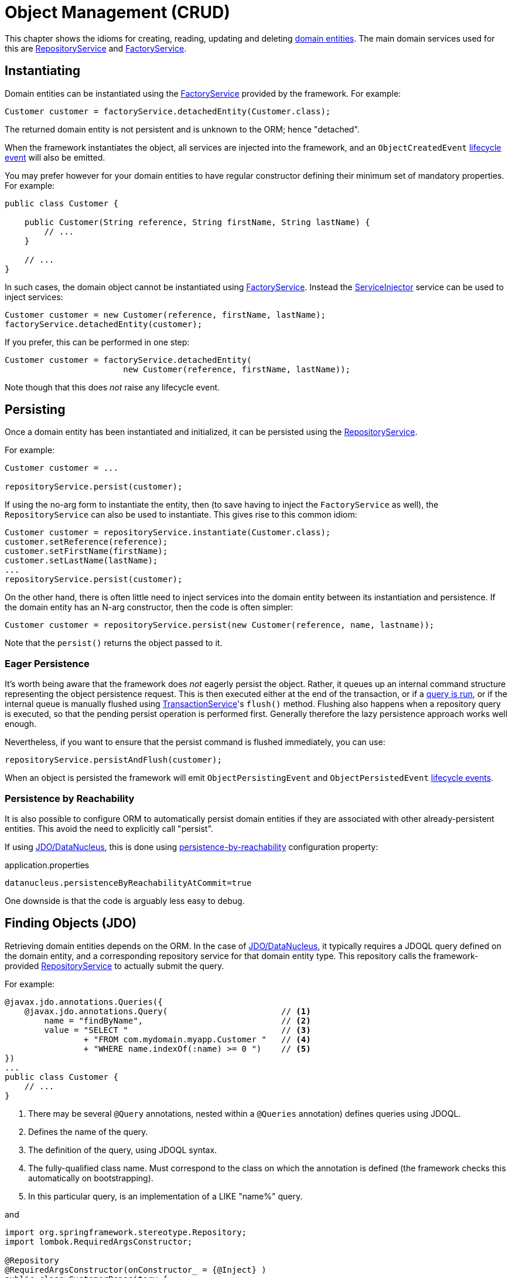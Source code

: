 [#object-management-crud]
= Object Management (CRUD)

:Notice: Licensed to the Apache Software Foundation (ASF) under one or more contributor license agreements. See the NOTICE file distributed with this work for additional information regarding copyright ownership. The ASF licenses this file to you under the Apache License, Version 2.0 (the "License"); you may not use this file except in compliance with the License. You may obtain a copy of the License at. http://www.apache.org/licenses/LICENSE-2.0 . Unless required by applicable law or agreed to in writing, software distributed under the License is distributed on an "AS IS" BASIS, WITHOUT WARRANTIES OR  CONDITIONS OF ANY KIND, either express or implied. See the License for the specific language governing permissions and limitations under the License.
:page-partial:


This chapter shows the idioms for creating, reading, updating and deleting xref:userguide:fun:overview.adoc#domain-entities[domain entities].
The main domain services used for this are xref:refguide:applib:index/services/repository/RepositoryService.adoc[RepositoryService] and xref:refguide:applib:index/services/factory/FactoryService.adoc[FactoryService].


[[instantiating]]
== Instantiating

Domain entities can be instantiated using the xref:refguide:applib:index/services/factory/FactoryService.adoc[FactoryService] provided by the framework.
For example:

[source,java]
----
Customer customer = factoryService.detachedEntity(Customer.class);
----

The returned domain entity is not persistent and is unknown to the ORM; hence "detached".

When the framework instantiates the object, all services are injected into the framework, and an `ObjectCreatedEvent` xref:userguide:fun:overview.adoc#lifecycle-events[lifecycle event] will also be emitted.

You may prefer however for your domain entities to have regular constructor defining their minimum set of mandatory properties.
For example:

[source,java]
----
public class Customer {

    public Customer(String reference, String firstName, String lastName) {
        // ...
    }

    // ...
}
----

In such cases, the domain object cannot be instantiated using xref:refguide:applib:index/services/factory/FactoryService.adoc[FactoryService].
Instead the xref:refguide:applib:index/services/inject/ServiceInjector.adoc[ServiceInjector] service can be used to inject services:

[source,java]
----
Customer customer = new Customer(reference, firstName, lastName);
factoryService.detachedEntity(customer);
----

If you prefer, this can be performed in one step:

[source,java]
----
Customer customer = factoryService.detachedEntity(
                        new Customer(reference, firstName, lastName));
----

Note though that this does _not_ raise any lifecycle event.


[[persisting]]
== Persisting

Once a domain entity has been instantiated and initialized, it can be persisted using the xref:refguide:applib:index/services/repository/RepositoryService.adoc[RepositoryService].

For example:

[source,java]
----
Customer customer = ...

repositoryService.persist(customer);
----

If using the no-arg form to instantiate the entity, then (to save having to inject the `FactoryService` as well), the `RepositoryService` can also be used to instantiate.
This gives rise to this common idiom:

[source,java]
----
Customer customer = repositoryService.instantiate(Customer.class);
customer.setReference(reference);
customer.setFirstName(firstName);
customer.setLastName(lastName);
...
repositoryService.persist(customer);
----

On the other hand, there is often little need to inject services into the domain entity between its instantiation and persistence.
If the domain entity has an N-arg constructor, then the code is often simpler:

[source,java]
----
Customer customer = repositoryService.persist(new Customer(reference, name, lastname));
----

Note that the `persist()` returns the object passed to it.

=== Eager Persistence

It's worth being aware that the framework does _not_ eagerly persist the object.
Rather, it queues up an internal command structure representing the object persistence request.
This is then executed either at the end of the transaction, or if a xref:userguide:fun:domain-entities-and-services.adoc#finding[query is run], or if the internal queue is manually flushed using xref:refguide:applib:index/services/xactn/TransactionService.adoc[TransactionService]'s `flush()` method.
Flushing also happens when a repository query is executed, so that the pending persist operation is performed first.
Generally therefore the lazy persistence approach works well enough.

Nevertheless, if you want to ensure that the persist command is flushed immediately, you can use:

[source,java]
----
repositoryService.persistAndFlush(customer);
----

When an object is persisted the framework will emit `ObjectPersistingEvent` and `ObjectPersistedEvent` xref:userguide:fun:overview.adoc#lifecycle-events[lifecycle events].

=== Persistence by Reachability

It is also possible to configure ORM to automatically persist domain entities if they are associated with other already-persistent entities.
This avoid the need to explicitly call "persist".

If using xref:pjdo:ROOT:about.adoc[JDO/DataNucleus], this is done using xref:refguide:config:sections/jdo-datanucleus-conf.adoc#datanucleus.persistenceByReachabilityAtCommit[persistence-by-reachability] configuration property:

[source,ini]
.application.properties
----
datanucleus.persistenceByReachabilityAtCommit=true
----

One downside is that the code is arguably less easy to debug.


[[finding]]
== Finding Objects (JDO)

Retrieving domain entities depends on the ORM.
In the case of xref:pjdo:ROOT:about.adoc[JDO/DataNucleus], it typically requires a JDOQL query defined on the domain entity, and a corresponding repository service for that domain entity type.
This repository calls the framework-provided xref:refguide:applib:index/services/repository/RepositoryService.adoc[RepositoryService] to actually submit the query.

For example:

[source,java]
----
@javax.jdo.annotations.Queries({
    @javax.jdo.annotations.Query(                       // <.>
        name = "findByName",                            // <.>
        value = "SELECT "                               // <.>
                + "FROM com.mydomain.myapp.Customer "   // <.>
                + "WHERE name.indexOf(:name) >= 0 ")    // <.>
})
...
public class Customer {
    // ...
}
----
<.> There may be several `@Query` annotations, nested within a `@Queries` annotation) defines queries using JDOQL.
<.> Defines the name of the query.
<.> The definition of the query, using JDOQL syntax.
<.> The fully-qualified class name.
Must correspond to the class on which the annotation is defined (the framework checks this automatically on bootstrapping).
<.> In this particular query, is an implementation of a LIKE "name%" query.

and

[source,java]
----
import org.springframework.stereotype.Repository;
import lombok.RequiredArgsConstructor;

@Repository
@RequiredArgsConstructor(onConstructor_ = {@Inject} )
public class CustomerRepository {

    private final RepositoryService repositoryService;

    public List<Customer> findByName(String name) {
        return repositoryService.allMatches(            // <.>
                new QueryDefault<>(Customer.class,      // <.>
                            "findByName",               // <.>
                            "name",                     // <.>
                            name);
    }

}
----
<1>    The xref:refguide:applib:index/services/repository/RepositoryService.adoc[RepositoryService] is a generic facade over the JDO/DataNucleus API.
<2> Specifies the class that is annotated with @Query
<3> Corresponds to the `@Query#name` attribute
<4> Corresponds to the `:name` parameter in the query JDOQL string

Whenever a query is submitted, the framework will automatically "flush" any pending changes.
This ensures that the database query runs against an up-to-date table so that all matching instances (with respect to the current transaction) are correctly retrieved.

When an object is loaded from the database the framework will emit `ObjectLoadedEvent` xref:userguide:fun:overview.adoc#lifecycle-events[lifecycle event].

=== Type-safe queries

DataNucleus also supports type-safe queries; these can be executed using the xref:pjdo:ROOT:services/IsisJdoSupport.adoc[IsisJdoSupport] (JDO-specific) domain service.

See xref:pjdo:ROOT:services/IsisJdoSupport.adoc#type-safe-jdoql-queries[here] for further details.

[[updating]]
== Updating Objects

There is no specific API to update a domain entity.
Rather, the ORM (DataNucleus) automatically keeps track of the state of each object and will update the corresponding database rows when the transaction completes.

That said, it is possible to "flush" pending changes:

* xref:refguide:applib:index/services/xactn/TransactionService.adoc[TransactionService] acts at the Apache Isis layer, and flushes any pending object persistence or object deletions

* (if using xref:pjdo:ROOT:about.adoc[JDO/DataNucleus]), the xref:pjdo:ROOT:services/IsisJdoSupport.adoc[IsisJdoSupport] domain service can be used reach down to the underlying JDO API, and perform a flush of pending object updates also.

When an object is updated the framework will emit `ObjectUpdatingEvent` and `ObjectUpdatedEvent` xref:userguide:fun:overview.adoc#lifecycle-events[lifecycle events].

[[deleting]]
== Deleting Objects

:Notice: Licensed to the Apache Software Foundation (ASF) under one or more contributor license agreements. See the NOTICE file distributed with this work for additional information regarding copyright ownership. The ASF licenses this file to you under the Apache License, Version 2.0 (the "License"); you may not use this file except in compliance with the License. You may obtain a copy of the License at. http://www.apache.org/licenses/LICENSE-2.0 . Unless required by applicable law or agreed to in writing, software distributed under the License is distributed on an "AS IS" BASIS, WITHOUT WARRANTIES OR  CONDITIONS OF ANY KIND, either express or implied. See the License for the specific language governing permissions and limitations under the License.
:page-partial:

Domain entities can be deleted using xref:refguide:applib:index/services/repository/RepositoryService.adoc[RepositoryService].
For example:

[source,java]
----
Customer customer = ...
repositoryService.remove(customer);
----

It's worth being aware that (as for persisting new entities) the framework does _not_ eagerly delete the object.
Rather, it queues up an internal command structure representing the object deletion request.
This is then executed either at the end of the transaction, or if a xref:userguide:fun:domain-entities-and-services.adoc#finding[query is run], or if the internal queue is manually flushed using xref:refguide:applib:index/services/xactn/TransactionService.adoc[TransactionService]'s `flush()` method.

Alternatively, you can use:

[source,java]
----
repositoryService.removeAndFlush(customer);
----

to eagerly perform the object deletion from the database.

When an object is deleted the framework will emit `ObjectRemovingEvent` xref:userguide:fun:overview.adoc#lifecycle-events[lifecycle event].



